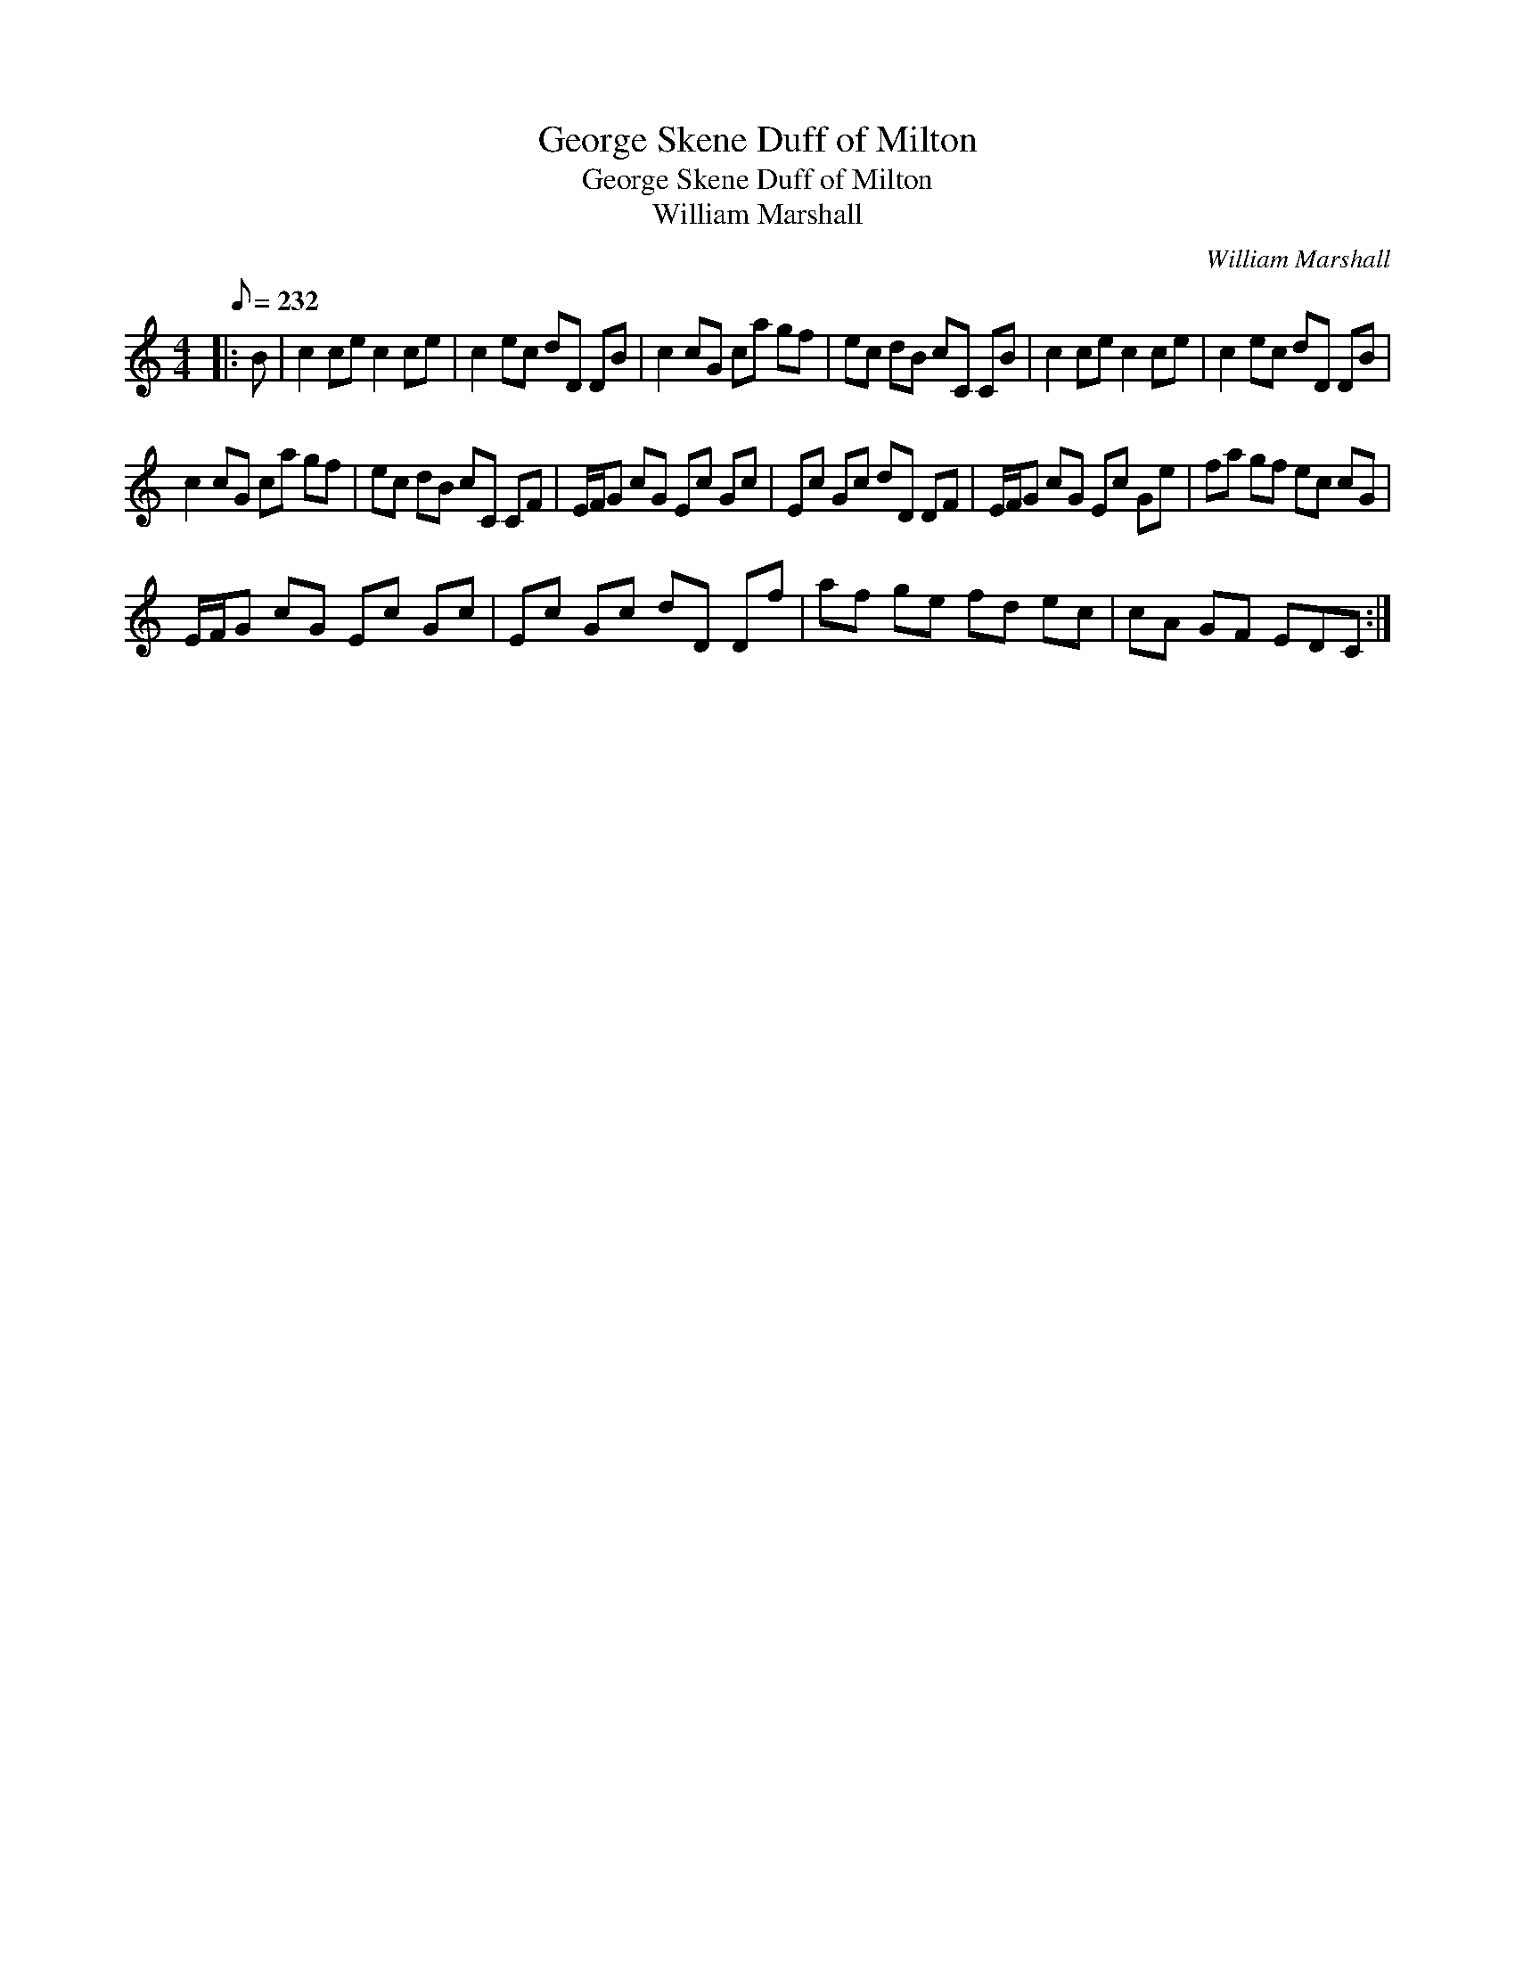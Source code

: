 X:1
T:George Skene Duff of Milton
T:George Skene Duff of Milton
T:William Marshall
C:William Marshall
L:1/8
Q:1/8=232
M:4/4
K:C
V:1 treble 
V:1
|: B | c2 ce c2 ce | c2 ec dD DB | c2 cG ca gf | ec dB cC CB | c2 ce c2 ce | c2 ec dD DB | %7
 c2 cG ca gf | ec dB cC CF | E/F/G cG Ec Gc | Ec Gc dD DF | E/F/G cG Ec Ge | fa gf ec cG | %13
 E/F/G cG Ec Gc | Ec Gc dD Df | af ge fd ec | cA GF EDC :| %17

